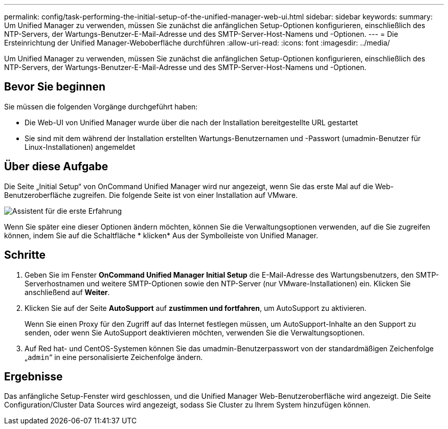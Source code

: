 ---
permalink: config/task-performing-the-initial-setup-of-the-unified-manager-web-ui.html 
sidebar: sidebar 
keywords:  
summary: Um Unified Manager zu verwenden, müssen Sie zunächst die anfänglichen Setup-Optionen konfigurieren, einschließlich des NTP-Servers, der Wartungs-Benutzer-E-Mail-Adresse und des SMTP-Server-Host-Namens und -Optionen. 
---
= Die Ersteinrichtung der Unified Manager-Weboberfläche durchführen
:allow-uri-read: 
:icons: font
:imagesdir: ../media/


[role="lead"]
Um Unified Manager zu verwenden, müssen Sie zunächst die anfänglichen Setup-Optionen konfigurieren, einschließlich des NTP-Servers, der Wartungs-Benutzer-E-Mail-Adresse und des SMTP-Server-Host-Namens und -Optionen.



== Bevor Sie beginnen

Sie müssen die folgenden Vorgänge durchgeführt haben:

* Die Web-UI von Unified Manager wurde über die nach der Installation bereitgestellte URL gestartet
* Sie sind mit dem während der Installation erstellten Wartungs-Benutzernamen und -Passwort (umadmin-Benutzer für Linux-Installationen) angemeldet




== Über diese Aufgabe

Die Seite „Initial Setup“ von OnCommand Unified Manager wird nur angezeigt, wenn Sie das erste Mal auf die Web-Benutzeroberfläche zugreifen. Die folgende Seite ist von einer Installation auf VMware.

image::../media/first-experience-wizard.gif[Assistent für die erste Erfahrung]

Wenn Sie später eine dieser Optionen ändern möchten, können Sie die Verwaltungsoptionen verwenden, auf die Sie zugreifen können, indem Sie auf die Schaltfläche * klickenimage:../media/clusterpage-settings-icon.gif[""]* Aus der Symbolleiste von Unified Manager.



== Schritte

. Geben Sie im Fenster *OnCommand Unified Manager Initial Setup* die E-Mail-Adresse des Wartungsbenutzers, den SMTP-Serverhostnamen und weitere SMTP-Optionen sowie den NTP-Server (nur VMware-Installationen) ein. Klicken Sie anschließend auf *Weiter*.
. Klicken Sie auf der Seite *AutoSupport* auf *zustimmen und fortfahren*, um AutoSupport zu aktivieren.
+
Wenn Sie einen Proxy für den Zugriff auf das Internet festlegen müssen, um AutoSupport-Inhalte an den Support zu senden, oder wenn Sie AutoSupport deaktivieren möchten, verwenden Sie die Verwaltungsoptionen.

. Auf Red hat- und CentOS-Systemen können Sie das umadmin-Benutzerpasswort von der standardmäßigen Zeichenfolge „`admin`“ in eine personalisierte Zeichenfolge ändern.




== Ergebnisse

Das anfängliche Setup-Fenster wird geschlossen, und die Unified Manager Web-Benutzeroberfläche wird angezeigt. Die Seite Configuration/Cluster Data Sources wird angezeigt, sodass Sie Cluster zu Ihrem System hinzufügen können.

